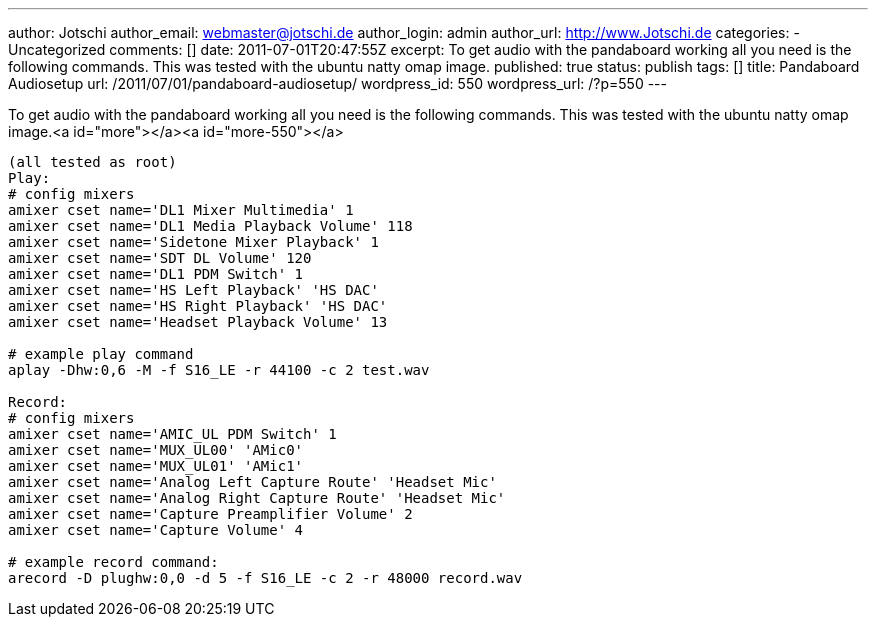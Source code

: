 ---
author: Jotschi
author_email: webmaster@jotschi.de
author_login: admin
author_url: http://www.Jotschi.de
categories:
- Uncategorized
comments: []
date: 2011-07-01T20:47:55Z
excerpt: To get audio  with the pandaboard working all you need is the following commands.
  This was tested with the ubuntu natty omap image.
published: true
status: publish
tags: []
title: Pandaboard Audiosetup
url: /2011/07/01/pandaboard-audiosetup/
wordpress_id: 550
wordpress_url: /?p=550
---

To get audio  with the pandaboard working all you need is the following commands. This was tested with the ubuntu natty omap image.<a id="more"></a><a id="more-550"></a>

[source, bash]
----
(all tested as root)
Play:
# config mixers
amixer cset name='DL1 Mixer Multimedia' 1
amixer cset name='DL1 Media Playback Volume' 118
amixer cset name='Sidetone Mixer Playback' 1
amixer cset name='SDT DL Volume' 120
amixer cset name='DL1 PDM Switch' 1
amixer cset name='HS Left Playback' 'HS DAC'
amixer cset name='HS Right Playback' 'HS DAC'
amixer cset name='Headset Playback Volume' 13

# example play command
aplay -Dhw:0,6 -M -f S16_LE -r 44100 -c 2 test.wav

Record:
# config mixers
amixer cset name='AMIC_UL PDM Switch' 1
amixer cset name='MUX_UL00' 'AMic0'
amixer cset name='MUX_UL01' 'AMic1'
amixer cset name='Analog Left Capture Route' 'Headset Mic'
amixer cset name='Analog Right Capture Route' 'Headset Mic'
amixer cset name='Capture Preamplifier Volume' 2
amixer cset name='Capture Volume' 4

# example record command:
arecord -D plughw:0,0 -d 5 -f S16_LE -c 2 -r 48000 record.wav
----
